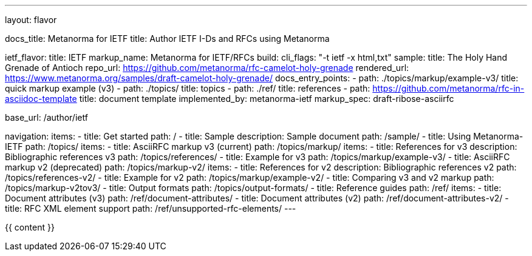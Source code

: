 ---
layout: flavor

docs_title: Metanorma for IETF
title: Author IETF I-Ds and RFCs using Metanorma

ietf_flavor:
  title: IETF
  markup_name: Metanorma for IETF/RFCs
  build:
    cli_flags: "-t ietf -x html,txt"
  sample:
    title: The Holy Hand Grenade of Antioch
    repo_url: https://github.com/metanorma/rfc-camelot-holy-grenade
    rendered_url: https://www.metanorma.org/samples/draft-camelot-holy-grenade/
  docs_entry_points:
    - path: ./topics/markup/example-v3/
      title: quick markup example (v3)
    - path: ./topics/
      title: topics
    - path: ./ref/
      title: references
    - path: https://github.com/metanorma/rfc-in-asciidoc-template
      title: document template
  implemented_by: metanorma-ietf
  markup_spec: draft-ribose-asciirfc

base_url: /author/ietf

navigation:
  items:
  - title: Get started
    path: /
  - title: Sample
    description: Sample document
    path: /sample/
  - title: Using Metanorma-IETF
    path: /topics/
    items:
      - title: AsciiRFC markup v3 (current)
        path: /topics/markup/
        items:
          - title: References for v3
            description: Bibliographic references v3
            path: /topics/references/
          - title: Example for v3
            path: /topics/markup/example-v3/
      - title: AsciiRFC markup v2 (deprecated)
        path: /topics/markup-v2/
        items:
          - title: References for v2
            description: Bibliographic references v2
            path: /topics/references-v2/
          - title: Example for v2
            path: /topics/markup/example-v2/
      - title: Comparing v3 and v2 markup
        path: /topics/markup-v2tov3/
      - title: Output formats
        path: /topics/output-formats/
  - title: Reference guides
    path: /ref/
    items:
      - title: Document attributes (v3)
        path: /ref/document-attributes/
      - title: Document attributes (v2)
        path: /ref/document-attributes-v2/
      - title: RFC XML element support
        path: /ref/unsupported-rfc-elements/
---

{{ content }}
